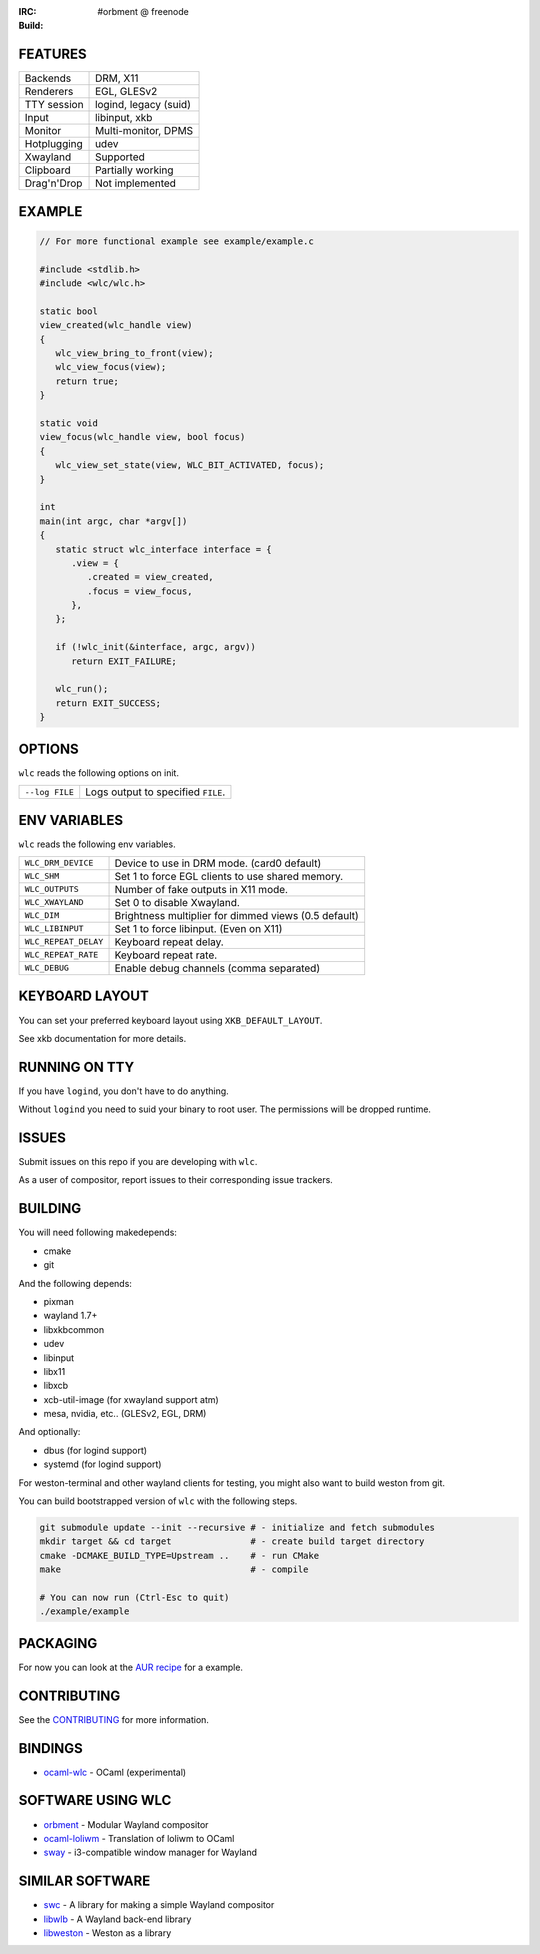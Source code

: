 .. |build| image:: http://build.cloudef.pw/build/wlc/master/linux%20x86_64/current/status.svg
.. _build: http://build.cloudef.pw/build/wlc/master/linux%20x86_64

:IRC: #orbment @ freenode
:Build: |build|_

FEATURES
--------

+------------------+-----------------------+
| Backends         | DRM, X11              |
+------------------+-----------------------+
| Renderers        | EGL, GLESv2           |
+------------------+-----------------------+
| TTY session      | logind, legacy (suid) |
+------------------+-----------------------+
| Input            | libinput, xkb         |
+------------------+-----------------------+
| Monitor          | Multi-monitor, DPMS   |
+------------------+-----------------------+
| Hotplugging      | udev                  |
+------------------+-----------------------+
| Xwayland         | Supported             |
+------------------+-----------------------+
| Clipboard        | Partially working     |
+------------------+-----------------------+
| Drag'n'Drop      | Not implemented       |
+------------------+-----------------------+

EXAMPLE
-------

.. code:: c

    // For more functional example see example/example.c

    #include <stdlib.h>
    #include <wlc/wlc.h>

    static bool
    view_created(wlc_handle view)
    {
       wlc_view_bring_to_front(view);
       wlc_view_focus(view);
       return true;
    }

    static void
    view_focus(wlc_handle view, bool focus)
    {
       wlc_view_set_state(view, WLC_BIT_ACTIVATED, focus);
    }

    int
    main(int argc, char *argv[])
    {
       static struct wlc_interface interface = {
          .view = {
             .created = view_created,
             .focus = view_focus,
          },
       };

       if (!wlc_init(&interface, argc, argv))
          return EXIT_FAILURE;

       wlc_run();
       return EXIT_SUCCESS;
    }

OPTIONS
-------

``wlc`` reads the following options on init.

+-----------------------+------------------------------------------------+
| ``--log FILE``        | Logs output to specified ``FILE``.             |
+-----------------------+------------------------------------------------+

ENV VARIABLES
-------------

``wlc`` reads the following env variables.

+----------------------+------------------------------------------------------+
| ``WLC_DRM_DEVICE``   | Device to use in DRM mode. (card0 default)           |
+----------------------+------------------------------------------------------+
| ``WLC_SHM``          | Set 1 to force EGL clients to use shared memory.     |
+----------------------+------------------------------------------------------+
| ``WLC_OUTPUTS``      | Number of fake outputs in X11 mode.                  |
+----------------------+------------------------------------------------------+
| ``WLC_XWAYLAND``     | Set 0 to disable Xwayland.                           |
+----------------------+------------------------------------------------------+
| ``WLC_DIM``          | Brightness multiplier for dimmed views (0.5 default) |
+----------------------+------------------------------------------------------+
| ``WLC_LIBINPUT``     | Set 1 to force libinput. (Even on X11)               |
+----------------------+------------------------------------------------------+
| ``WLC_REPEAT_DELAY`` | Keyboard repeat delay.                               |
+----------------------+------------------------------------------------------+
| ``WLC_REPEAT_RATE``  | Keyboard repeat rate.                                |
+----------------------+------------------------------------------------------+
| ``WLC_DEBUG``        | Enable debug channels (comma separated)              |
+----------------------+------------------------------------------------------+

KEYBOARD LAYOUT
---------------

You can set your preferred keyboard layout using ``XKB_DEFAULT_LAYOUT``.

See xkb documentation for more details.

RUNNING ON TTY
--------------

If you have ``logind``, you don't have to do anything.

Without ``logind`` you need to suid your binary to root user.
The permissions will be dropped runtime.

ISSUES
------

Submit issues on this repo if you are developing with ``wlc``.

As a user of compositor, report issues to their corresponding issue trackers.

BUILDING
--------

You will need following makedepends:

- cmake
- git

And the following depends:

- pixman
- wayland 1.7+
- libxkbcommon
- udev
- libinput
- libx11
- libxcb
- xcb-util-image (for xwayland support atm)
- mesa, nvidia, etc.. (GLESv2, EGL, DRM)

And optionally:

- dbus (for logind support)
- systemd (for logind support)

For weston-terminal and other wayland clients for testing, you might also want to build weston from git.

You can build bootstrapped version of ``wlc`` with the following steps.

.. code:: sh

    git submodule update --init --recursive # - initialize and fetch submodules
    mkdir target && cd target               # - create build target directory
    cmake -DCMAKE_BUILD_TYPE=Upstream ..    # - run CMake
    make                                    # - compile

    # You can now run (Ctrl-Esc to quit)
    ./example/example

PACKAGING
---------

For now you can look at the `AUR recipe <https://aur.archlinux.org/packages/wlc-git/>`_ for a example.

CONTRIBUTING
------------

See the `CONTRIBUTING <CONTRIBUTING.rst>`_ for more information.

BINDINGS
--------

- `ocaml-wlc <https://github.com/Armael/ocaml-wlc>`_ - OCaml (experimental)

SOFTWARE USING WLC
------------------

- `orbment <https://github.com/Cloudef/orbment>`_ - Modular Wayland compositor
- `ocaml-loliwm <https://github.com/Armael/ocaml-loliwm>`_ - Translation of loliwm to OCaml
- `sway <https://github.com/SirCmpwn/sway>`_ - i3-compatible window manager for Wayland

SIMILAR SOFTWARE
----------------

- `swc <https://github.com/michaelforney/swc>`_ - A library for making a simple Wayland compositor
- `libwlb <https://github.com/jekstrand/libwlb>`_ - A Wayland back-end library
- `libweston <https://github.com/giucam/weston/tree/libweston>`_ - Weston as a library
